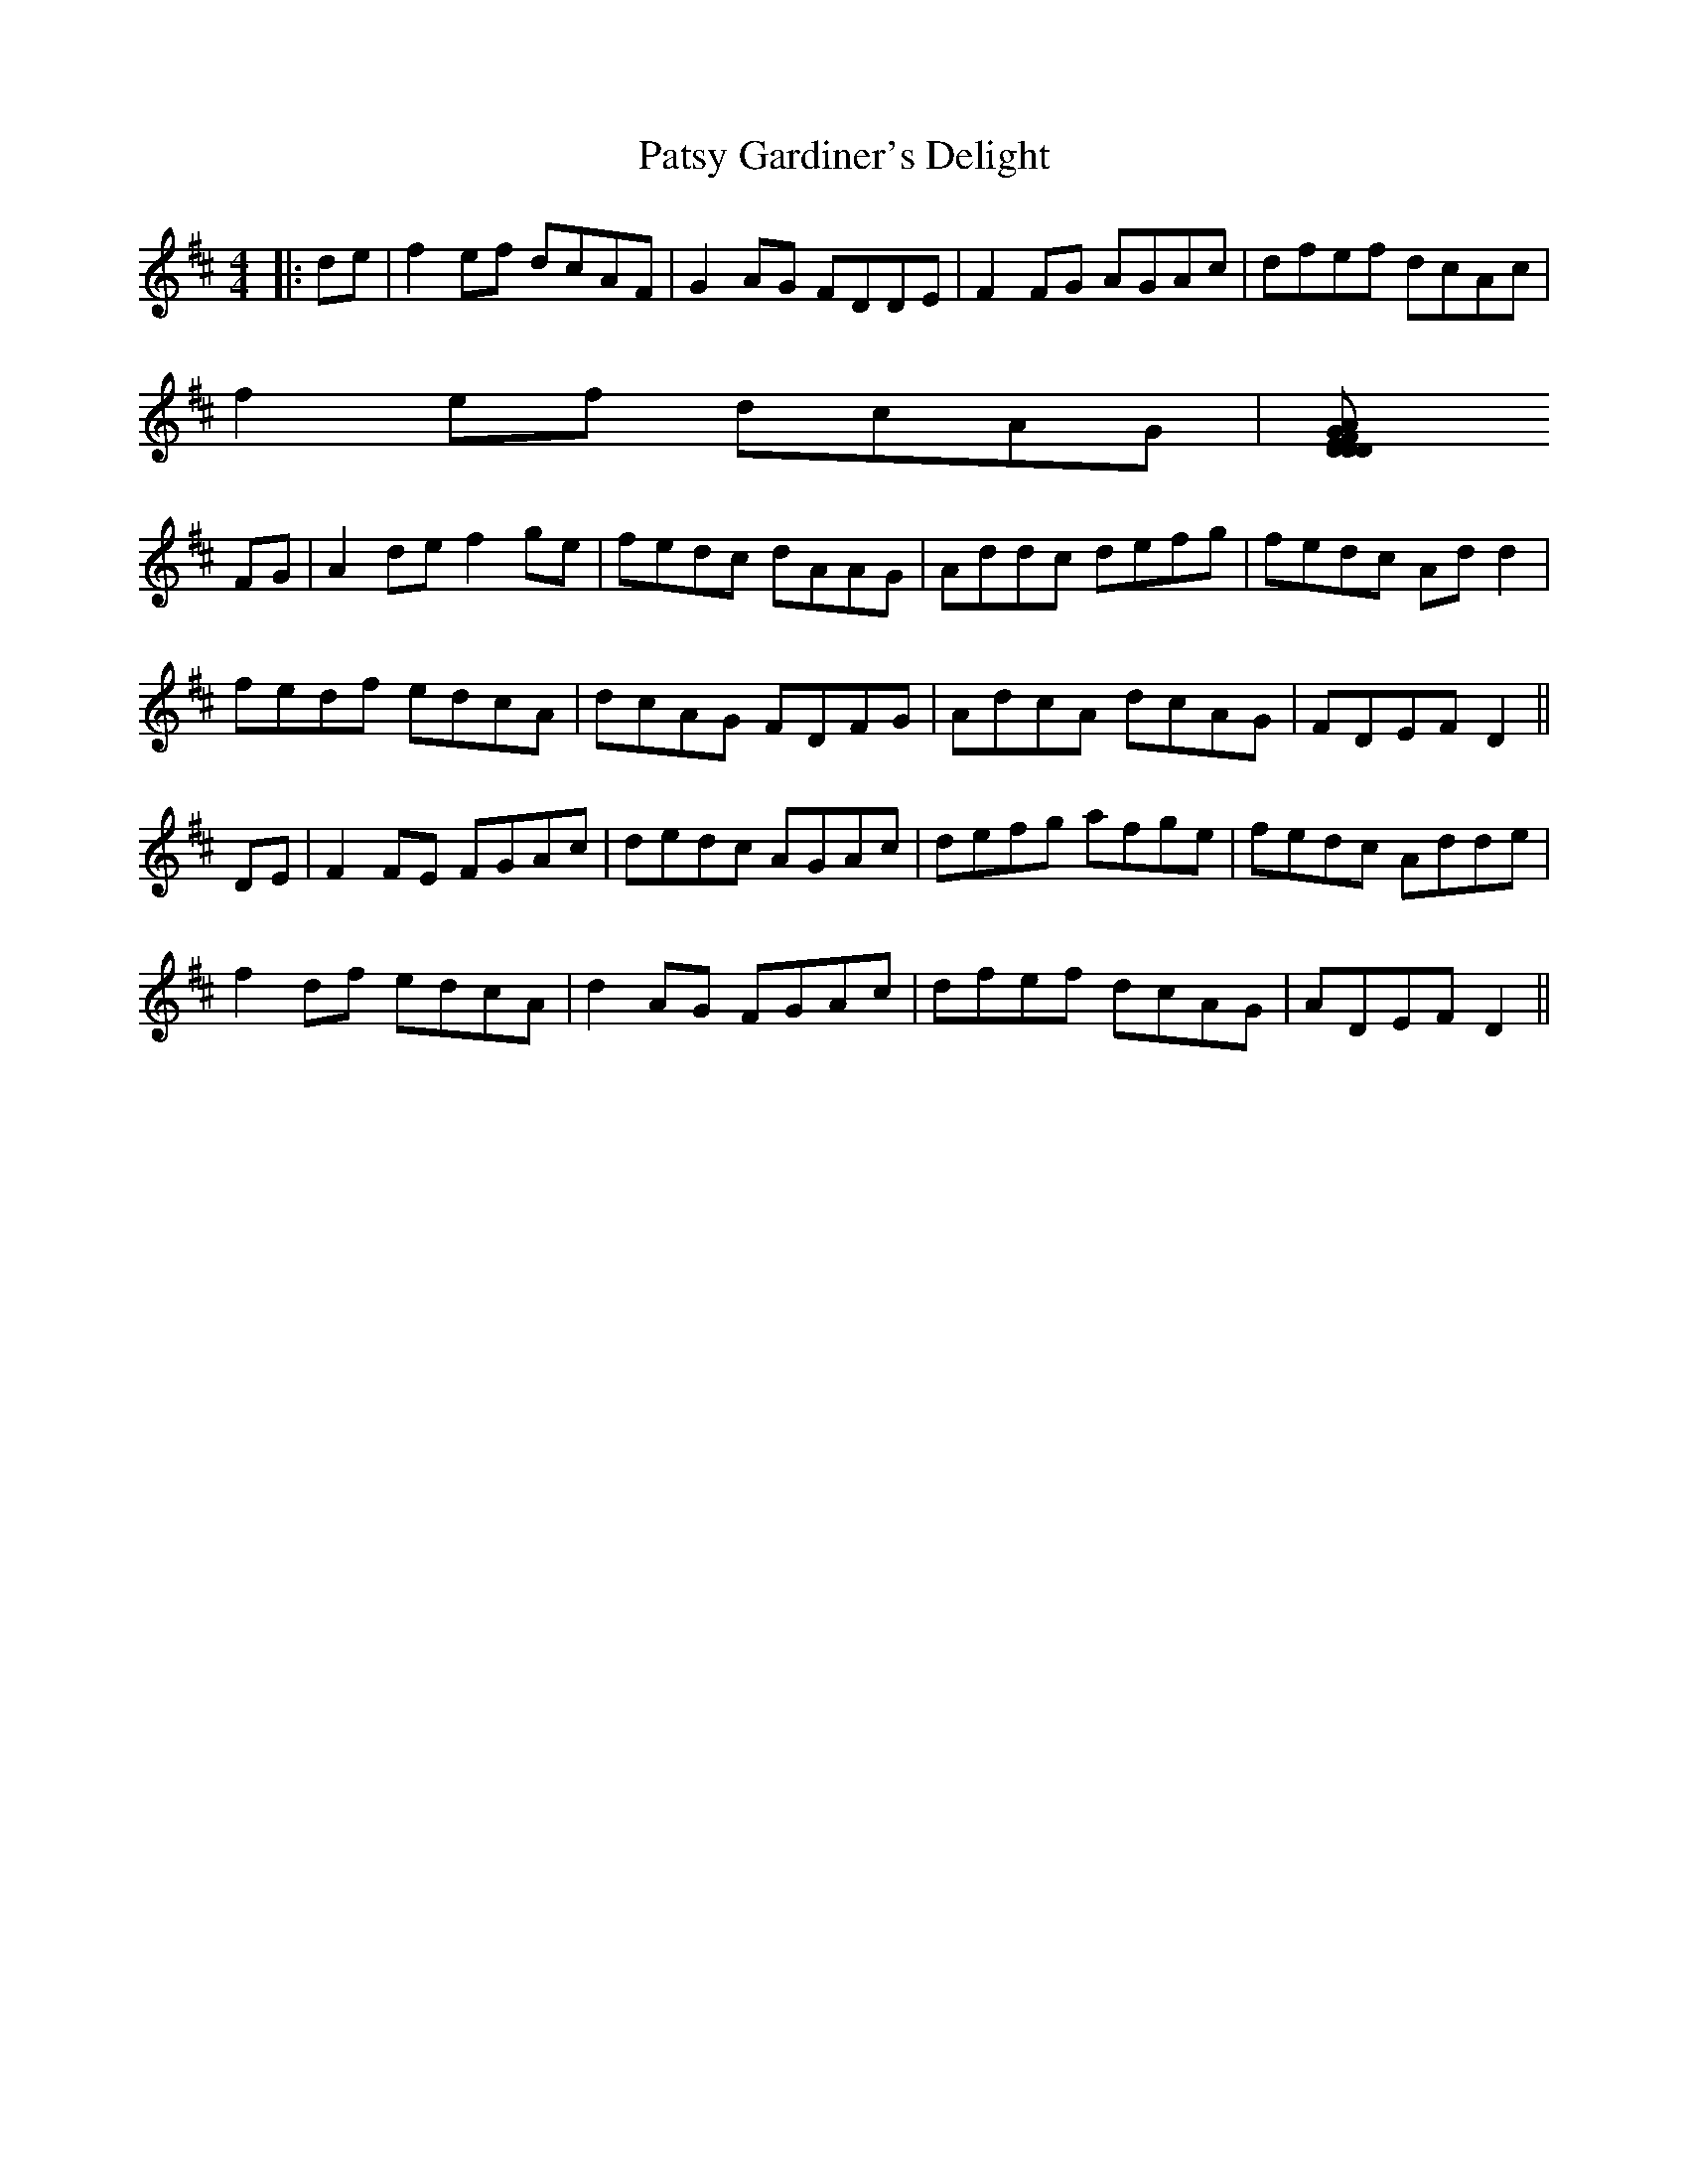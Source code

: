 X: 31795
T: Patsy Gardiner's Delight
R: reel
M: 4/4
K: Dmajor
|:de|f2 ef dcAF|G2 AG FDDE|F2 FG AGAc|dfef dcAc|
f2 ef dcAG|[A2D2}GE FDDE|FGAd cdAG|FDEF D2:|
FG|A2 de f2 ge|fedc dAAG|Addc defg|fedc Ad d2|
fedf edcA|dcAG FDFG|AdcA dcAG|FDEF D2||
DE|F2 FE FGAc|dedc AGAc|defg afge|fedc Adde|
f2 df edcA|d2 AG FGAc|dfef dcAG|ADEF D2||

